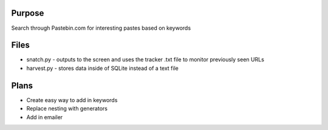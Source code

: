 Purpose
=======
Search through Pastebin.com for interesting pastes based on keywords

Files
=====
* snatch.py - outputs to the screen and uses the tracker .txt file to monitor previously seen URLs
* harvest.py - stores data inside of SQLite instead of a text file

Plans
=====
* Create easy way to add in keywords
* Replace nesting with generators
* Add in emailer
